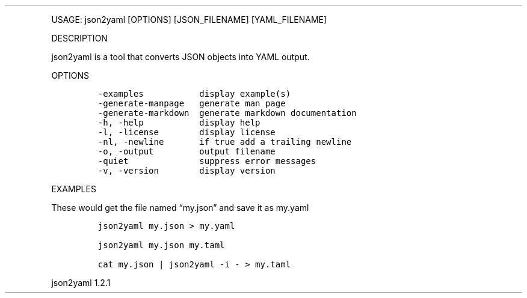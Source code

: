 .\" Automatically generated by Pandoc 3.0
.\"
.\" Define V font for inline verbatim, using C font in formats
.\" that render this, and otherwise B font.
.ie "\f[CB]x\f[]"x" \{\
. ftr V B
. ftr VI BI
. ftr VB B
. ftr VBI BI
.\}
.el \{\
. ftr V CR
. ftr VI CI
. ftr VB CB
. ftr VBI CBI
.\}
.TH "" "" "" "" ""
.hy
.PP
USAGE: json2yaml [OPTIONS] [JSON_FILENAME] [YAML_FILENAME]
.PP
DESCRIPTION
.PP
json2yaml is a tool that converts JSON objects into YAML output.
.PP
OPTIONS
.IP
.nf
\f[C]
-examples           display example(s)
-generate-manpage   generate man page
-generate-markdown  generate markdown documentation
-h, -help           display help
-l, -license        display license
-nl, -newline       if true add a trailing newline
-o, -output         output filename
-quiet              suppress error messages
-v, -version        display version
\f[R]
.fi
.PP
EXAMPLES
.PP
These would get the file named \[lq]my.json\[rq] and save it as my.yaml
.IP
.nf
\f[C]
json2yaml my.json > my.yaml

json2yaml my.json my.taml

cat my.json | json2yaml -i - > my.taml
\f[R]
.fi
.PP
json2yaml 1.2.1
